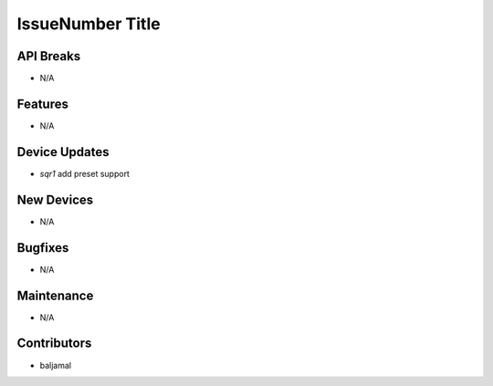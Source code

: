 IssueNumber Title
#################

API Breaks
----------
- N/A

Features
--------
- N/A

Device Updates
--------------
- `sqr1` add preset support

New Devices
-----------
- N/A

Bugfixes
--------
- N/A

Maintenance
-----------
- N/A

Contributors
------------
- baljamal

